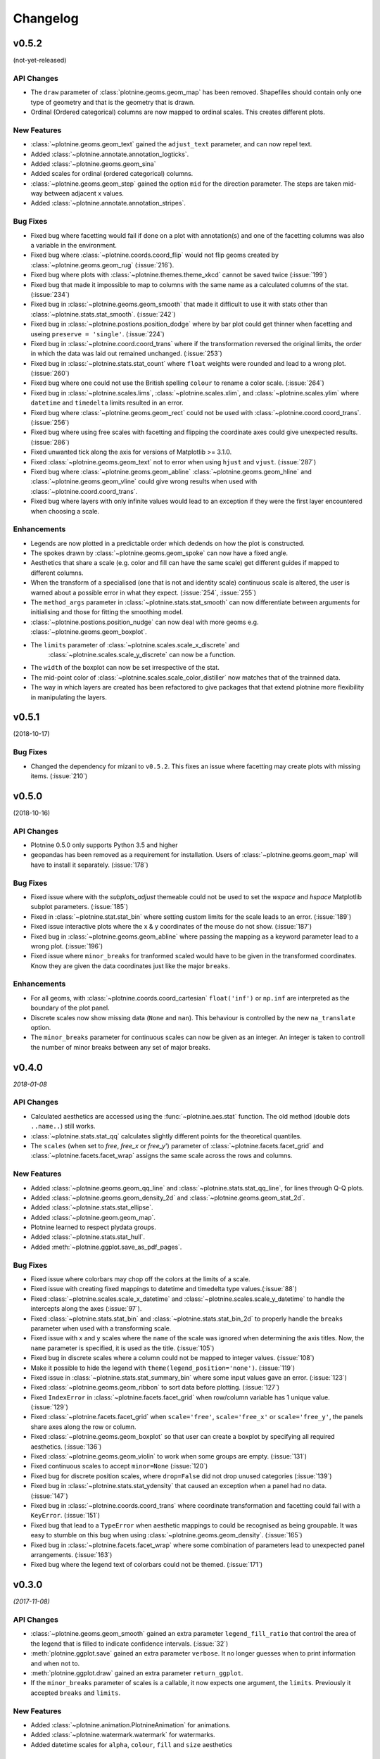 Changelog
=========

v0.5.2
------
(not-yet-released)

API Changes
***********

- The ``draw`` parameter of :class:`plotnine.geoms.geom_map` has been removed.
  Shapefiles should contain only one type of geometry and that is the geometry
  that is drawn.

- Ordinal (Ordered categorical) columns are now mapped to ordinal scales. This
  creates different plots.

New Features
************

- :class:`~plotnine.geoms.geom_text` gained the ``adjust_text`` parameter,
  and can now repel text.
- Added :class:`~plotnine.annotate.annotation_logticks`.
- Added :class:`~plotnine.geoms.geom_sina`
- Added scales for ordinal (ordered categorical) columns.
- :class:`~plotnine.geoms.geom_step` gained the option ``mid`` for the
  direction parameter. The steps are taken mid-way between adjacent x values.
- Added :class:`~plotnine.annotate.annotation_stripes`.

Bug Fixes
*********

- Fixed bug where facetting would fail if done on a plot with annotation(s)
  and one of the facetting columns was also a variable in the environment.

- Fixed bug where :class:`~plotnine.coords.coord_flip` would not flip
  geoms created by :class:`~plotnine.geoms.geom_rug` (:issue:`216`).

- Fixed bug where plots with :class:`~plotnine.themes.theme_xkcd` cannot be
  saved twice (:issue:`199`)

- Fixed bug that made it impossible to map to columns with the same name as
  a calculated columns of the stat. (:issue:`234`)

- Fixed bug in :class:`~plotnine.geoms.geom_smooth` that made it difficult
  to use it with stats other than :class:`~plotnine.stats.stat_smooth`.
  (:issue:`242`)

- Fixed bug in :class:`~plotnine.postions.position_dodge` where by bar plot
  could get thinner when facetting and useing ``preserve = 'single'``.
  (:issue:`224`)

- Fixed bug in :class:`~plotnine.coord.coord_trans` where if the transformation
  reversed the original limits, the order in which the data was laid out remained
  unchanged. (:issue:`253`)

- Fixed bug in :class:`~plotnine.stats.stat_count` where ``float`` weights were
  rounded and lead to a wrong plot. (:issue:`260`)

- Fixed bug where one could not use the British spelling ``colour`` to rename
  a color scale. (:issue:`264`)

- Fixed bug in :class:`~plotnine.scales.lims`, :class:`~plotnine.scales.xlim`,
  and :class:`~plotnine.scales.ylim` where ``datetime`` and ``timedelta`` limits
  resulted in an error.

- Fixed bug where :class:`~plotnine.geoms.geom_rect` could not be used with
  :class:`~plotnine.coord.coord_trans`. (:issue:`256`)

- Fixed bug where using free scales with facetting and flipping the coordinate
  axes could give unexpected results. (:issue:`286`)

- Fixed unwanted tick along the axis for versions of Matplotlib >= 3.1.0.

- Fixed :class:`~plotnine.geoms.geom_text` not to error when using ``hjust``
  and ``vjust``. (:issue:`287`)

- Fixed bug where :class:`~plotnine.geoms.geom_abline`
  :class:`~plotnine.geoms.geom_hline` and :class:`~plotnine.geoms.geom_vline`
  could give wrong results when used with :class:`~plotnine.coord.coord_trans`.

- Fixed bug where layers with only infinite values would lead to an exception
  if they were the first layer encountered when choosing a scale.

Enhancements
************

- Legends are now plotted in a predictable order which dedends on how the plot
  is constructed.

- The spokes drawn by :class:`~plotnine.geoms.geom_spoke` can now have a fixed
  angle.

- Aesthetics that share a scale (e.g. color and fill can have the same scale) get
  different guides if mapped to different columns.

- When the transform of a specialised (one that is not and identity scale) continuous
  scale is altered, the user is warned about a possible error in what they expect.
  (:issue:`254`, :issue:`255`)

- The ``method_args`` parameter in :class:`~plotnine.stats.stat_smooth` can now
  differentiate between arguments for initialising and those for fitting the
  smoothing model.

- :class:`~plotnine.postions.position_nudge` can now deal with more geoms e.g.
  :class:`~plotnine.geoms.geom_boxplot`.

- The ``limits`` parameter of :class:`~plotnine.scales.scale_x_discrete` and
    :class:`~plotnine.scales.scale_y_discrete` can now be a function.

- The ``width`` of the boxplot can now be set irrespective of the stat.

- The mid-point color of :class:`~plotnine.scales.scale_color_distiller` now
  matches that of the trainned data.

- The way in which layers are created has been refactored to give packages that
  that extend plotnine more flexibility in manipulating the layers.

v0.5.1
------
(2018-10-17)

.. image:: https://zenodo.org/badge/DOI/10.5281/zenodo.1464803.svg
   :target: https://doi.org/10.5281/zenodo.1464803

Bug Fixes
*********

- Changed the dependency for mizani to ``v0.5.2``. This fixes an issue
  where facetting may create plots with missing items. (:issue:`210`)

v0.5.0
------
(2018-10-16)

.. image:: https://zenodo.org/badge/DOI/10.5281/zenodo.1464204.svg
   :target: https://doi.org/10.5281/zenodo.1464204

API Changes
***********

- Plotnine 0.5.0 only supports Python 3.5 and higher
- geopandas has been removed as a requirement for installation. Users of
  :class:`~plotnine.geoms.geom_map` will have to install it separately.
  (:issue:`178`)

Bug Fixes
*********

- Fixed issue where with the `subplots_adjust` themeable could not be used to
  set the `wspace` and `hspace` Matplotlib subplot parameters. (:issue:`185`)

- Fixed in :class:`~plotnine.stat.stat_bin` where setting custom limits for the
  scale leads to an error. (:issue:`189`)

- Fixed issue interactive plots where the x & y coordinates of the mouse do not
  show. (:issue:`187`)

- Fixed bug in :class:`~plotnine.geoms.geom_abline` where passing the mapping as
  a keyword parameter lead to a wrong plot. (:issue:`196`)

- Fixed issue where ``minor_breaks`` for tranformed scaled would have to be given
  in the transformed coordinates. Know they are given the data coordinates just
  like the major ``breaks``.

Enhancements
************

- For all geoms, with :class:`~plotnine.coords.coord_cartesian` ``float('inf')``
  or ``np.inf`` are interpreted as the boundary of the plot panel.

- Discrete scales now show missing data (``None`` and ``nan``). This behaviour
  is controlled by the new ``na_translate`` option.

- The ``minor_breaks`` parameter for continuous scales can now be given as an
  integer. An integer is taken to controll the number of minor breaks between
  any set of major breaks.

v0.4.0
------
*2018-01-08*

.. image:: https://zenodo.org/badge/DOI/10.5281/zenodo.1325309.svg
   :target: https://doi.org/10.5281/zenodo.1325309

API Changes
***********

- Calculated aesthetics are accessed using the :func:`~plotnine.aes.stat`
  function. The old method (double dots ``..name..``) still works.

- :class:`~plotnine.stats.stat_qq` calculates slightly different points
  for the theoretical quantiles.

- The ``scales`` (when set to *free*, *free_x* or *free_y*') parameter of
  :class:`~plotnine.facets.facet_grid` and :class:`~plotnine.facets.facet_wrap`
  assigns the same scale across the rows and columns.


New Features
************

- Added :class:`~plotnine.geoms.geom_qq_line` and
  :class:`~plotnine.stats.stat_qq_line`, for lines through Q-Q plots.

- Added :class:`~plotnine.geoms.geom_density_2d` and
  :class:`~plotnine.geoms.geom_stat_2d`.

- Added :class:`~plotnine.stats.stat_ellipse`.

- Added :class:`~plotnine.geom.geom_map`.

- Plotnine learned to respect plydata groups.

- Added :class:`~plotnine.stats.stat_hull`.

- Added :meth:`~plotnine.ggplot.save_as_pdf_pages`.

Bug Fixes
*********

- Fixed issue where colorbars may chop off the colors at the limits
  of a scale.

- Fixed issue with creating fixed mappings to datetime and timedelta
  type values.(:issue:`88`)

- Fixed :class:`~plotnine.scales.scale_x_datetime` and
  :class:`~plotnine.scales.scale_y_datetime` to handle the intercepts
  along the axes (:issue:`97`).

- Fixed :class:`~plotnine.stats.stat_bin` and
  :class:`~plotnine.stats.stat_bin_2d` to properly handle the
  ``breaks`` parameter when used with a transforming scale.

- Fixed issue with x and y scales where the ``name`` of the scale was
  ignored when determining the axis titles. Now, the ``name`` parameter
  is specified, it is used as the title. (:issue:`105`)

- Fixed bug in discrete scales where a column could not be mapped
  to integer values. (:issue:`108`)

- Make it possible to hide the legend with ``theme(legend_position='none')``.
  (:issue:`119`)

- Fixed issue in :class:`~plotnine.stats.stat_summary_bin` where some input
  values gave an error. (:issue:`123`)

- Fixed :class:`~plotnine.geoms.geom_ribbon` to sort data before plotting.
  (:issue:`127`)

- Fixed ``IndexError`` in :class:`~plotnine.facets.facet_grid` when row/column
  variable has 1 unique value. (:issue:`129`)

- Fixed :class:`~plotnine.facets.facet_grid` when ``scale='free'``,
  ``scale='free_x'`` or ``scale='free_y'``, the panels share axes
  along the row or column.

- Fixed :class:`~plotnine.geoms.geom_boxplot` so that user can create a boxplot
  by specifying all required aesthetics. (:issue:`136`)

- Fixed :class:`~plotnine.geoms.geom_violin` to work when some groups are empty.
  (:issue:`131`)

- Fixed continuous scales to accept ``minor=None`` (:issue:`120`)

- Fixed bug for discrete position scales, where ``drop=False`` did not drop
  unused categories (:issue:`139`)

- Fixed bug in :class:`~plotnine.stats.stat_ydensity` that caused an exception
  when a panel had no data. (:issue:`147`)

- Fixed bug in :class:`~plotnine.coords.coord_trans` where coordinate
  transformation and facetting could fail with a ``KeyError``. (:issue:`151`)

- Fixed bug that lead to a ``TypeError`` when aesthetic mappings to could be
  recognised as being groupable. It was easy to stumble on this bug when using
  :class:`~plotnine.geoms.geom_density`. (:issue:`165`)

- Fixed bug in :class:`~plotnine.facets.facet_wrap` where some combination of
  parameters lead to unexpected panel arrangements. (:issue:`163`)

- Fixed bug where the legend text of colorbars could not be themed. (:issue:`171`)

v0.3.0
------
*(2017-11-08)*

API Changes
***********

- :class:`~plotnine.geoms.geom_smooth` gained an extra parameter
  ``legend_fill_ratio`` that control the area of the legend that is filled
  to indicate confidence intervals. (:issue:`32`)

- :meth:`plotnine.ggplot.save` gained an extra parameter ``verbose``.
  It no longer guesses when to print information and when not to.

- :meth:`plotnine.ggplot.draw` gained an extra parameter ``return_ggplot``.

- If the ``minor_breaks`` parameter of scales is a callable, it now
  expects one argument, the ``limits``. Previously it accepted
  ``breaks`` and ``limits``.

New Features
************

- Added :class:`~plotnine.animation.PlotnineAnimation` for animations.
- Added :class:`~plotnine.watermark.watermark` for watermarks.
- Added datetime scales for ``alpha``, ``colour``, ``fill`` and ``size``
  aesthetics

Enhancements
************

- Changed parameter settings for :class:`~plotnine.stats.stat_smooth`.

  #. Default ``span=0.75`` instead of ``2/3``
  #. When using loess smoothing, the control parameter ``surface``
     is only set to the value ``'direct'`` if predictions will
     be made outside the data range.


- Better control of scale limits. You can now specify individual limits of a scale.

  .. code-block:: python

     scale_y_continuous(limits=(0, None))
     xlim(None, 100)

  You can also use :func:`~plotnine.scales.expand_limits`

- Low and high :class:`~plotnine.scales.scale` limits can now be expanded
  separately with different factors multiplicative and additive factors.

- The layer parameter `show_legend` can now accept a ``dict`` for finer
  grained control of which aesthetics to exclude in the legend.

- Infinite values are removed before statistical computations ``stats``
  (:issue:`40`).

  ``stats`` also gained new parameter ``na_rm``, that controls whether
  missing values are removed before statistical computations.

- :func:`~plotnine.qplot` can now use the name and a Pandas series to
  label the scales of the aesthetics.

- You can now put stuff to add to a ggplot object into a list and add that
  that instead. No need to wrap the list around the internal class
  `Layers`.

  .. code-block:: python

     lst = [geom_point(), geom_line()]
     g = ggplot(df, aes('x', 'y'))
     print(g + lst)

  Using a list allows you to bundle up objects. I can be convenient when
  creating some complicated plots. See the Periodic Table Example.

- You can now use a ``dict`` (with manual scales) to map data values to
  aesthetics (:issue:`169`).

- You can now specify infinite coordinates with :class:`plotnine.geoms.geom_rect`
  (:issue:`166`)

Bug Fixes
*********

- Fixed bug where facetting led to a reordering of the data. This
  would manifest as a bug for ``geoms`` where order was important.
  (:issue:`26`)

- Fix bug where facetting by a column whose name (eg. ``class``) is
  a python keyword resulted in an exception. (:issue:`28`)

- Fix bug where y-axis scaling was calculated from the ``xlim`` argument.

- Fix bug where initialising geoms from stats, and positions from geoms,
  when passed as classes (e.g. ``stat_smooth(geom=geom_point)``, would
  fail.

- Fixed bug in :meth:`plotnine.ggplot.save` where specifying the ``width``
  and ``height`` would mess up the ``strip_text`` and ``spacing`` for the
  facetted plots. (:issue:`44`).

- Fixed bug in :class:`~plotnine.geoms.geom_abline`,
  :class:`~plotnine.geoms.geom_hline` and :class:`~plotnine.geoms.geom_vline`
  where facetting on a column that is not mapped to an aesthetic fails.
  (:issue:`48`)

- Fixed bug in :class:`~plotnine.geoms.geom_text`, the ``fontstyle`` parameter
  was being ignored.

- Fixed bug where boolean data was mapped to the same value on the coordinate
  axis. (:issue:`57`)

- Fixed bug in :class:`~plotnine.facets.facet_grid` where the ``scales``
  sometimes has no effect. (:issue:`58`)

- Fixed bug in :class:`~plotnine.stats.stat_boxplot` where setting the
  ``width`` parameter caused an exception.


v0.2.1
------
*(2017-06-22)*

- Fixed bug where manually setting the aesthetic ``fill=None`` or
  ``fill='None'`` could lead to a black fill instead of an empty
  fill.

- Fixed bug where computed aesthetics could not be used in larger
  statements. (:issue:`7`)

- Fixed bug in :class:`~plotnine.stats.stat_summary` where the you got
  an exception for some types of the `x` aesthetic values.

- Fixed bug where ``ggplot(data=df)`` resulted in an exception.

- Fixed missing axis ticks and labels for :class:`~plotnine.facets.facet_wrap`
  when the scales are allowed to vary (e.g `scales='free'`) between
  the panels.

- Fixed bug in :class:`~plotnine.stats.stat_density` where changing the
  x limits lead to an exception (:issue:`22`)


v0.2.0
------
*(2017-05-18)*

- Fixed bug in :class:`~plotnine.scales.scale_x_discrete` and
  :class:`~plotnine.scales.scale_y_discrete` where if they were
  instantiated with parameter ``limits`` that is either a numpy
  array or a pandas series, plotting would fail with a
  :class:`ValueError`.

- Fixed exceptions when using :func:`pandas.pivot_table` for Pandas v0.20.0.
  The API was `fixed <http://pandas.pydata.org/pandas-docs/version/0.20/whatsnew.html#pivot-table-always-returns-a-dataframe>`_.

- Fixed issues where lines/paths with segments that all belonged in the
  same group had joins that in some cases were "butted".


API Changes
***********

- :class:`~plotnine.geoms.geom_text` now uses ``ha`` and ``va`` as
  parameter names for the horizontal and vertical alignment. This
  is what matplotlib users expect. The previous names ``hjust`` and
  ``vjust`` are silently accepted.

- :func:`~plotnine.layer.Layers` can now be used to bundle up ``geoms``
  and ``stats``. This makes it easy to reuse ``geoms`` and `stats` or
  organise them in sensible bundles when making complex plots.

v0.1.0
------
*(2017-04-25)*

First public release
